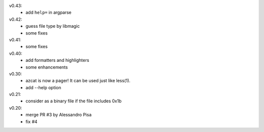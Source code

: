 v0.43:
  - add ``help=`` in argparse

v0.42:
  - guess file type by libmagic
  - some fixes

v0.41:
  - some fixes

v0.40:
  - add formatters and highlighters
  - some enhancements

v0.30:
  - azcat is now a pager! It can be used just like less(1).
  - add --help option

v0.21:
  - consider as a binary file if the file includes 0x1b

v0.20:
  - merge PR #3 by Alessandro Pisa
  - fix #4
